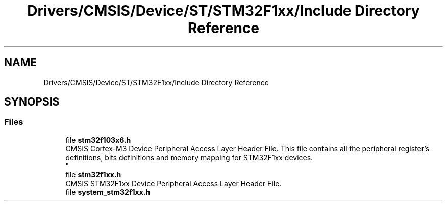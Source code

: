.TH "Drivers/CMSIS/Device/ST/STM32F1xx/Include Directory Reference" 3 "Thu Oct 29 2020" "lcd_display" \" -*- nroff -*-
.ad l
.nh
.SH NAME
Drivers/CMSIS/Device/ST/STM32F1xx/Include Directory Reference
.SH SYNOPSIS
.br
.PP
.SS "Files"

.in +1c
.ti -1c
.RI "file \fBstm32f103x6\&.h\fP"
.br
.RI "CMSIS Cortex-M3 Device Peripheral Access Layer Header File\&. This file contains all the peripheral register's definitions, bits definitions and memory mapping for STM32F1xx devices\&. 
.br
 "
.ti -1c
.RI "file \fBstm32f1xx\&.h\fP"
.br
.RI "CMSIS STM32F1xx Device Peripheral Access Layer Header File\&. "
.ti -1c
.RI "file \fBsystem_stm32f1xx\&.h\fP"
.br
.in -1c
